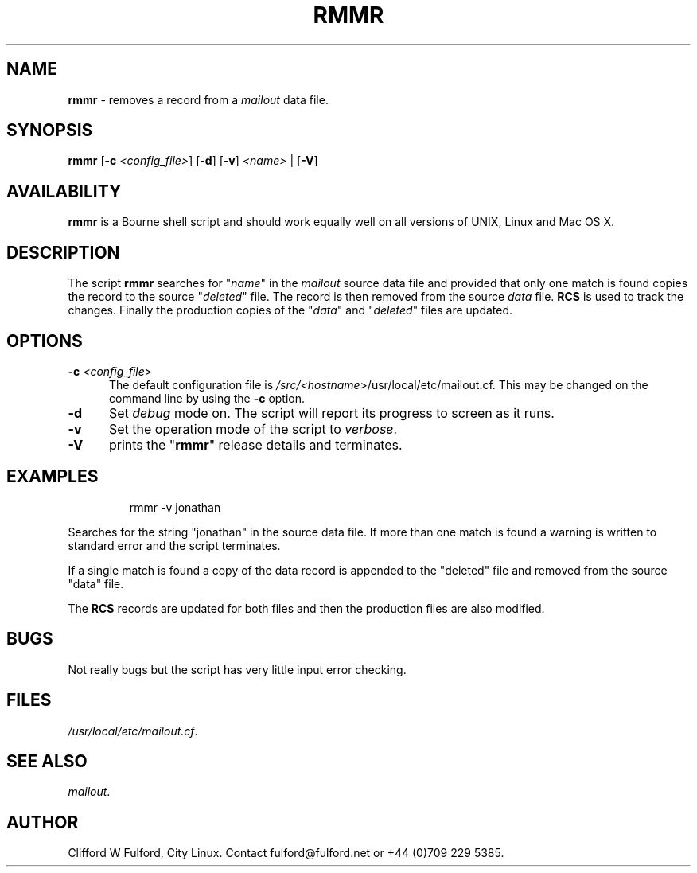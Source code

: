 .TH RMMR 8l "7 July r1.13
.SH NAME
.B rmmr
- removes a record from a
.I mailout
data file.
.SH SYNOPSIS
\fBrmmr\fR [\fB-c \fI<config_file>\fR] [\fB-d\fR]
[\fB-v\fR] \fI<name>\fR | [\fB-V\fR]
.SH AVAILABILITY
.B rmmr
is a Bourne shell script and should work equally well on all versions of UNIX,
Linux and Mac OS X.
.SH DESCRIPTION
The script
.B rmmr 
searches for "\fIname\fR" in the 
.I mailout
source data file and provided that only one match is found copies the record to
the source "\fIdeleted\fR" file. The record is then removed from the source 
.I data
file.
.B RCS
is used to track the changes. Finally the production copies of the "\fIdata\fR"
and "\fIdeleted\fR" files are updated.
.SH OPTIONS
.TP 5
\fB-c \fI<config_file>\fR
The default configuration file is 
\fI/src/<\fIhostname\fR>/usr/local/etc/mailout.cf\fR. This
may be changed on the command line by using the \fB-c\fR option.
.TP 5
.B -d
Set \fIdebug\fR mode on. The script will report its progress to screen
as it runs. 
.TP 5
.B -v
Set the operation mode of the script to 
.IR verbose .
.TP 5
.B -V
prints the "\fBrmmr\fR" release details and terminates.
.SH EXAMPLES
.IP
.nf
.ft CW
rmmr -v  jonathan
.fi
.ft R
.LP
Searches for the string "jonathan" in the source data file. If more than
one match is found a warning is written to standard error and the script
terminates.
.LP
If a single match is found a copy of the data record is appended to the
"deleted" file and removed from the source "data" file.
.LP
The 
.B RCS
records are updated for both files and then the production files are 
also modified.
.SH BUGS
Not really bugs but the script has very little input error checking.
.SH FILES
.IR /usr/local/etc/mailout.cf .
.SH SEE ALSO
.IR mailout .
.SH AUTHOR
Clifford W Fulford, City Linux. Contact fulford@fulford.net or +44 (0)709 229 5385.
